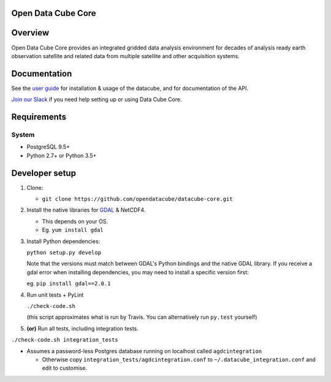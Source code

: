 Open Data Cube Core
==================================

|Build Status| |Coverage Status| |Documentation Status|

Overview
========

Open Data Cube Core provides an integrated gridded data
analysis environment for decades of analysis ready earth observation
satellite and related data from multiple satellite and other acquisition
systems.

Documentation
=============

See the `user guide <http://datacube-core.readthedocs.io/en/latest/>`__ for
installation & usage of the datacube, and for documentation of the API.

`Join our Slack <https://opendatacube.signup.team/>`__ if you need help
setting up or using Data Cube Core.

Requirements
============

System
~~~~~~

-  PostgreSQL 9.5+
-  Python 2.7+ or Python 3.5+

Developer setup
===============

1. Clone:

   -  ``git clone https://github.com/opendatacube/datacube-core.git``

2. Install the native libraries for `GDAL <http://www.gdal.org/>`__ &
   NetCDF4.

   -  This depends on your OS.
   -  Eg. ``yum install gdal``

3. Install Python dependencies:

   ``python setup.py develop``

   Note that the versions must match between GDAL's Python bindings and
   the native GDAL library. If you receive a gdal error when installing
   dependencies, you may need to install a specific version first:

   eg. ``pip install gdal==2.0.1``

4. Run unit tests + PyLint

   ``./check-code.sh``

   (this script approximates what is run by Travis. You can
   alternatively run ``py.test`` yourself)

5. **(or)** Run all tests, including integration tests.

``./check-code.sh integration_tests``

-  Assumes a password-less Postgres database running on localhost called
   ``agdcintegration``

   -  Otherwise copy ``integration_tests/agdcintegration.conf`` to
      ``~/.datacube_integration.conf`` and edit to customise.

.. |Build Status| image:: https://travis-ci.org/opendatacube/datacube-core.svg?branch=develop
   :target: https://travis-ci.org/opendatacube/datacube-core
.. |Coverage Status| image:: https://coveralls.io/repos/opendatacube/datacube-core/badge.svg?branch=develop&service=github
   :target: https://coveralls.io/github/opendatacube/datacube-core?branch=develop
.. |Documentation Status| image:: https://readthedocs.org/projects/datacube-core/badge/?version=latest
   :target: http://datacube-core.readthedocs.org/en/latest/
